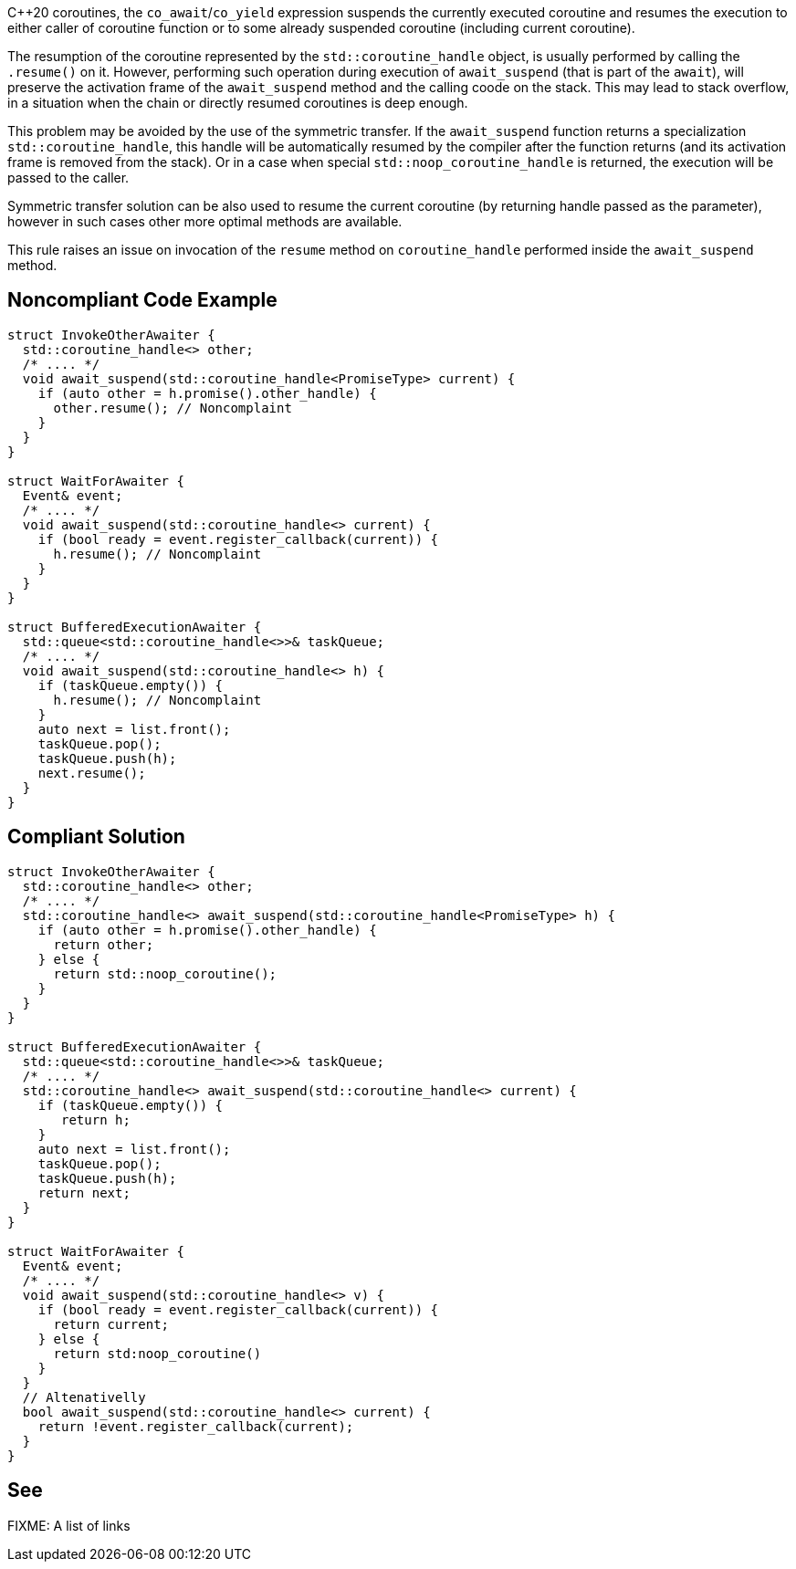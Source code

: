{cpp}20 coroutines, the `co_await`/`co_yield` expression suspends the currently executed coroutine and resumes the execution to either caller of coroutine function
or to some already suspended coroutine (including current coroutine).

The resumption of the coroutine represented by the `std::coroutine_handle` object, is usually performed by calling the `.resume()` on it.
However, performing such operation during execution of `await_suspend` (that is part of the `await`), will preserve the activation frame of the `await_suspend` method and the calling coode on the stack.
This may lead to stack overflow, in a situation when the chain or directly resumed coroutines is deep enough.

This problem may be avoided by the use of the symmetric transfer. If the `await_suspend` function returns a specialization `std::coroutine_handle`,
this handle will be automatically resumed by the compiler after the function returns (and its activation frame is removed from the stack).
Or in a case when special `std::noop_coroutine_handle` is returned, the execution will be passed to the caller.

Symmetric transfer solution can be also used to resume the current coroutine (by returning handle passed as the parameter), 
however in such cases other more optimal methods are available.

This rule raises an issue on invocation of the `resume` method on `coroutine_handle` performed inside the `await_suspend` method.

== Noncompliant Code Example

----
struct InvokeOtherAwaiter {
  std::coroutine_handle<> other;
  /* .... */
  void await_suspend(std::coroutine_handle<PromiseType> current) {
    if (auto other = h.promise().other_handle) {
      other.resume(); // Noncomplaint 
    }
  }
}

struct WaitForAwaiter {
  Event& event;
  /* .... */
  void await_suspend(std::coroutine_handle<> current) {
    if (bool ready = event.register_callback(current)) {
      h.resume(); // Noncomplaint
    }
  }
}

struct BufferedExecutionAwaiter {
  std::queue<std::coroutine_handle<>>& taskQueue;
  /* .... */
  void await_suspend(std::coroutine_handle<> h) {
    if (taskQueue.empty()) {
      h.resume(); // Noncomplaint
    }
    auto next = list.front();
    taskQueue.pop();
    taskQueue.push(h);
    next.resume();
  }
}
----

== Compliant Solution

----
struct InvokeOtherAwaiter {
  std::coroutine_handle<> other;
  /* .... */
  std::coroutine_handle<> await_suspend(std::coroutine_handle<PromiseType> h) {
    if (auto other = h.promise().other_handle) {
      return other;
    } else {
      return std::noop_coroutine();
    }
  }
}

struct BufferedExecutionAwaiter {
  std::queue<std::coroutine_handle<>>& taskQueue;
  /* .... */
  std::coroutine_handle<> await_suspend(std::coroutine_handle<> current) {
    if (taskQueue.empty()) {
       return h;
    }
    auto next = list.front();
    taskQueue.pop();
    taskQueue.push(h);
    return next;
  }
}

struct WaitForAwaiter {
  Event& event;
  /* .... */
  void await_suspend(std::coroutine_handle<> v) {
    if (bool ready = event.register_callback(current)) {
      return current;
    } else {  
      return std:noop_coroutine()
    }
  }
  // Altenativelly
  bool await_suspend(std::coroutine_handle<> current) {
    return !event.register_callback(current);
  }
}
----

== See

FIXME: A list of links
